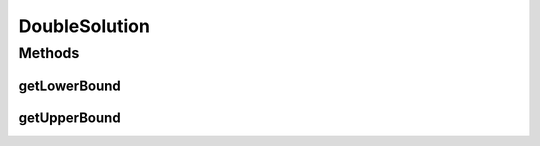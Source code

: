 DoubleSolution
==============

.. java:package:: org.uma.jmetal.solution
   :noindex:

.. java:type:: public interface DoubleSolution extends Solution<Double>

   Interface representing a double solutions

   :author: Antonio J. Nebro

Methods
-------
getLowerBound
^^^^^^^^^^^^^

.. java:method:: public Double getLowerBound(int index)
   :outertype: DoubleSolution

getUpperBound
^^^^^^^^^^^^^

.. java:method:: public Double getUpperBound(int index)
   :outertype: DoubleSolution


